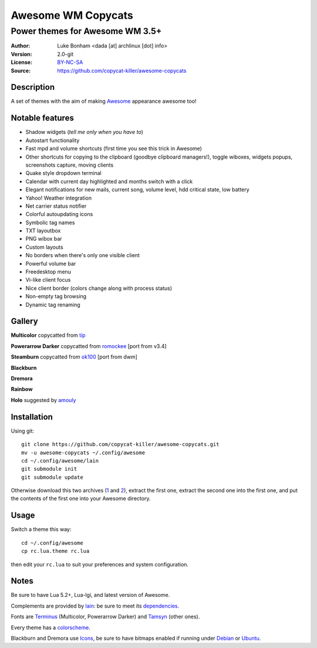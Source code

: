 ===================
Awesome WM Copycats
===================

--------------------------------
Power themes for Awesome WM 3.5+
--------------------------------

:Author: Luke Bonham <dada [at] archlinux [dot] info>
:Version: 2.0-git
:License: BY-NC-SA_
:Source: https://github.com/copycat-killer/awesome-copycats

Description
==========

A set of themes with the aim of making Awesome_ appearance awesome too!

Notable features
================

- Shadow widgets (*tell me only when you have to*)
- Autostart functionality
- Fast mpd and volume shortcuts (first time you see this trick in Awesome)
- Other shortcuts for copying to the clipboard (goodbye clipboard managers!), toggle wiboxes, widgets popups, screenshots capture, moving clients
- Quake style dropdown terminal
- Calendar with current day highlighted and months switch with a click
- Elegant notifications for new mails, current song, volume level, hdd critical state, low battery
- Yahoo! Weather integration
- Net carrier status notifier
- Colorful autoupdating icons
- Symbolic tag names
- TXT layoutbox
- PNG wibox bar
- Custom layouts
- No borders when there's only one visible client
- Powerful volume bar
- Freedesktop menu
- Vi-like client focus
- Nice client border (colors change along with process status)
- Non-empty tag browsing
- Dynamic tag renaming

Gallery
=======

**Multicolor** copycatted from tip_

.. image:: http://dotshare.it/public/images/uploads/650.png

**Powerarrow Darker** copycatted from romockee_ [port from v3.4]

.. image:: http://dotshare.it/public/images/uploads/649.png

**Steamburn** copycatted from ok100_ [port from dwm]

.. image:: http://dotshare.it/public/images/uploads/648.png

**Blackburn**

.. image:: http://dotshare.it/public/images/uploads/553.png

**Dremora**

.. image:: http://dotshare.it/public/images/uploads/652.png

**Rainbow**

.. image:: http://dotshare.it/public/images/uploads/606.png

**Holo** suggested by amouly_

.. image:: http://dotshare.it/public/images/uploads/651.png

Installation
============

Using git: ::

    git clone https://github.com/copycat-killer/awesome-copycats.git
    mv -u awesome-copycats ~/.config/awesome
    cd ~/.config/awesome/lain
    git submodule init
    git submodule update

Otherwise download this two archives (1_ and 2_), extract the first one, extract the second one into the first one, and put the contents of the first one into your Awesome directory.

Usage
=====

Switch a theme this way: ::

    cd ~/.config/awesome
    cp rc.lua.theme rc.lua

then edit your ``rc.lua`` to suit your preferences and system configuration.

Notes
=====

Be sure to have Lua 5.2+, Lua-lgi, and latest version of Awesome.

Complements are provided by lain_: be sure to meet its dependencies_.

Fonts are Terminus_ (Multicolor, Powerarrow Darker) and Tamsyn_ (other ones).

Every theme has a colorscheme_.

Blackburn and Dremora use Icons_, be sure to have bitmaps enabled if running under Debian_ or Ubuntu_.

.. _BY-NC-SA: http://creativecommons.org/licenses/by-nc-sa/3.0/
.. _Awesome: http://awesome.naquadah.org/
.. _tip: http://theimmortalphoenix.deviantart.com/art/Full-Color-Awesome-340997258
.. _romockee: https://github.com/romockee/powerarrow-dark
.. _ok100: http://ok100.deviantart.com/art/DWM-January-2013-348656846
.. _amouly: https://bbs.archlinux.org/viewtopic.php?pid=1307158#p1307158
.. _1: https://github.com/copycat-killer/awesome-copycats/archive/master.zip
.. _2: https://github.com/copycat-killer/lain/archive/master.zip
.. _lain: https://github.com/copycat-killer/lain
.. _dependencies: https://github.com/copycat-killer/lain/wiki
.. _Terminus: http://terminus-font.sourceforge.net/
.. _Tamsyn: http://www.fial.com/~scott/tamsyn-font/
.. _colorscheme: https://github.com/copycat-killer/dots/tree/master/.colors
.. _Icons: https://github.com/copycat-killer/dots/tree/master/.fonts
.. _Debian: http://weiwu.sdf.org/100921.html
.. _Ubuntu: https://wiki.ubuntu.com/Fonts#Enabling_Bitmapped_Fonts
